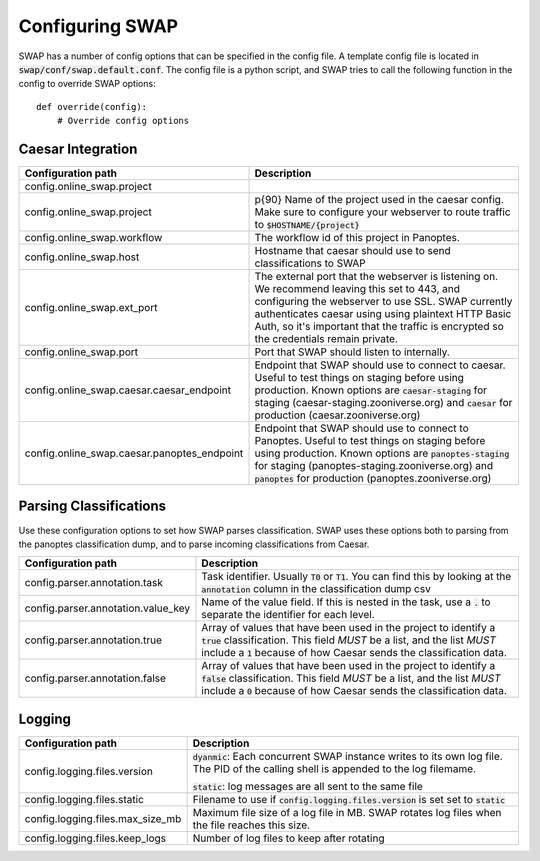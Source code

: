 
Configuring SWAP
----------------

SWAP has a number of config options that can be specified in the config file.
A template config file is located in :code:`swap/conf/swap.default.conf`. The
config file is a python script, and SWAP tries to call the following function in
the config to override SWAP options::

    def override(config):
        # Override config options


Caesar Integration
~~~~~~~~~~~~~~~~~~

+--------------------------------+-----------------------------------------------------------------+
| Configuration path             | Description                                                     |
+================================+=================================================================+
| config.online_swap.project     |                                                                 |
+--------------------------------+-----------------------------------------------------------------+
| config.online_swap.project     | p{90} Name of the project used in the caesar config. Make sure  |
|                                | to configure your webserver to route traffic to                 | 
|                                | :code:`$HOSTNAME/{project}`                                     |
|                                |                                                                 |
|                                |                                                                 |
|                                |                                                                 |
+--------------------------------+-----------------------------------------------------------------+
| config.online_swap.workflow    | The workflow id of this project in Panoptes.                    |
|                                |                                                                 |
+--------------------------------+-----------------------------------------------------------------+
| config.online_swap.host        | Hostname that caesar should use to send classifications to SWAP |
|                                |                                                                 |
+--------------------------------+-----------------------------------------------------------------+
| config.online_swap.ext_port    | The external port that the webserver is listening on. We        |
|                                | recommend leaving this set to 443, and configuring the          |
|                                | webserver to use SSL. SWAP currently authenticates caesar using |
|                                | using plaintext HTTP Basic Auth, so it's important that the     |
|                                | traffic is encrypted so the credentials remain private.         |
|                                |                                                                 |
|                                |                                                                 |
|                                |                                                                 |
+--------------------------------+-----------------------------------------------------------------+
| config.online_swap.port        | Port that SWAP should listen to internally.                     |
|                                |                                                                 |
+--------------------------------+-----------------------------------------------------------------+
| config.online_swap.caesar.\    | Endpoint that SWAP should use to connect to caesar. Useful to   |
| caesar_endpoint                | test things on staging before using production.                 |
|                                | Known options are :code:`caesar-staging` for staging            |
|                                | (caesar-staging.zooniverse.org) and :code:`caesar` for          |
|                                | production (caesar.zooniverse.org)                              |
|                                |                                                                 |
+--------------------------------+-----------------------------------------------------------------+
| config.online_swap.caesar.\    | Endpoint that SWAP should use to connect to Panoptes. Useful to |
| panoptes_endpoint              | test things on staging before using production.                 |
|                                | Known options are :code:`panoptes-staging` for staging          |
|                                | (panoptes-staging.zooniverse.org) and :code:`panoptes` for      |
|                                | production (panoptes.zooniverse.org)                            |
|                                |                                                                 |
+--------------------------------+-----------------------------------------------------------------+


Parsing Classifications
~~~~~~~~~~~~~~~~~~~~~~~

Use these configuration options to set how SWAP parses classification. SWAP uses
these options both to parsing from the panoptes classification dump, and to
parse incoming classifications from Caesar.

+--------------------------------+-----------------------------------------------------------------+
| Configuration path             | Description                                                     |
+================================+=================================================================+
| config.parser.annotation.task  | Task identifier. Usually :code:`T0` or :code:`T1`. You can find |
|                                | this by looking at the :code:`annotation` column in the         |
|                                | classification dump csv                                         |
|                                |                                                                 |
+--------------------------------+-----------------------------------------------------------------+
| config.parser.annotation.\     | Name of the value field. If this is nested in the task, use a   |
| value_key                      | :code:`.` to separate the identifier for each level.            |
|                                |                                                                 |
+--------------------------------+-----------------------------------------------------------------+
| config.parser.annotation.true  | Array of values that have been used in the project to identify  |
|                                | a :code:`true` classification. This field *MUST* be a list,     |
|                                | and the list *MUST* include a :code:`1` because of how Caesar   |
|                                | sends the classification data.                                  |
|                                |                                                                 |
+--------------------------------+-----------------------------------------------------------------+
| config.parser.annotation.false | Array of values that have been used in the project to identify  |
|                                | a :code:`false` classification. This field *MUST* be a list,    |
|                                | and the list *MUST* include a :code:`0` because of how Caesar   |
|                                | sends the classification data.                                  |
|                                |                                                                 |
+--------------------------------+-----------------------------------------------------------------+


Logging
~~~~~~~

+--------------------------------+-----------------------------------------------------------------+
| Configuration path             | Description                                                     |
+================================+=================================================================+
| config.logging.files.version   | :code:`dyanmic`: Each concurrent SWAP instance writes to its    |
|                                | own log file. The PID of the calling shell is appended to the   |
|                                | log filemame.                                                   |
|                                |                                                                 |
|                                | :code:`static`: log messages are all sent to the same file      |
|                                |                                                                 |
+--------------------------------+-----------------------------------------------------------------+
| config.logging.files.static    | Filename to use if :code:`config.logging.files.version` is set  |
|                                | set to :code:`static`                                           |
|                                |                                                                 |
+--------------------------------+-----------------------------------------------------------------+
| config.logging.files.\         | Maximum file size of a log file in MB. SWAP rotates log files   |
| max_size_mb                    | when the file reaches this size.                                |
|                                |                                                                 |
+--------------------------------+-----------------------------------------------------------------+
| config.logging.files.\         | Number of log files to keep after rotating                      |
| keep_logs                      |                                                                 |
|                                |                                                                 |
+--------------------------------+-----------------------------------------------------------------+
